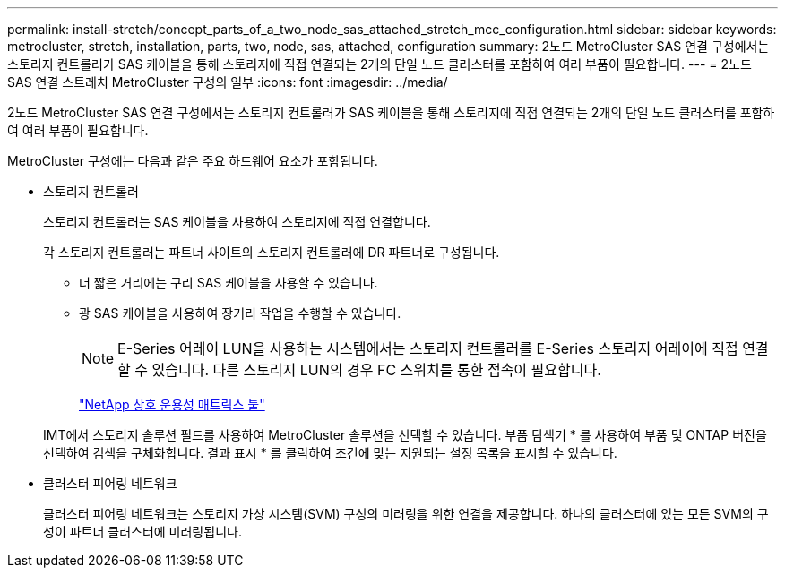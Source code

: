 ---
permalink: install-stretch/concept_parts_of_a_two_node_sas_attached_stretch_mcc_configuration.html 
sidebar: sidebar 
keywords: metrocluster, stretch, installation, parts, two, node, sas, attached, configuration 
summary: 2노드 MetroCluster SAS 연결 구성에서는 스토리지 컨트롤러가 SAS 케이블을 통해 스토리지에 직접 연결되는 2개의 단일 노드 클러스터를 포함하여 여러 부품이 필요합니다. 
---
= 2노드 SAS 연결 스트레치 MetroCluster 구성의 일부
:icons: font
:imagesdir: ../media/


[role="lead"]
2노드 MetroCluster SAS 연결 구성에서는 스토리지 컨트롤러가 SAS 케이블을 통해 스토리지에 직접 연결되는 2개의 단일 노드 클러스터를 포함하여 여러 부품이 필요합니다.

MetroCluster 구성에는 다음과 같은 주요 하드웨어 요소가 포함됩니다.

* 스토리지 컨트롤러
+
스토리지 컨트롤러는 SAS 케이블을 사용하여 스토리지에 직접 연결합니다.

+
각 스토리지 컨트롤러는 파트너 사이트의 스토리지 컨트롤러에 DR 파트너로 구성됩니다.

+
** 더 짧은 거리에는 구리 SAS 케이블을 사용할 수 있습니다.
** 광 SAS 케이블을 사용하여 장거리 작업을 수행할 수 있습니다.
+

NOTE: E-Series 어레이 LUN을 사용하는 시스템에서는 스토리지 컨트롤러를 E-Series 스토리지 어레이에 직접 연결할 수 있습니다. 다른 스토리지 LUN의 경우 FC 스위치를 통한 접속이 필요합니다.

+
https://mysupport.netapp.com/matrix["NetApp 상호 운용성 매트릭스 툴"]

+
IMT에서 스토리지 솔루션 필드를 사용하여 MetroCluster 솔루션을 선택할 수 있습니다. 부품 탐색기 * 를 사용하여 부품 및 ONTAP 버전을 선택하여 검색을 구체화합니다. 결과 표시 * 를 클릭하여 조건에 맞는 지원되는 설정 목록을 표시할 수 있습니다.



* 클러스터 피어링 네트워크
+
클러스터 피어링 네트워크는 스토리지 가상 시스템(SVM) 구성의 미러링을 위한 연결을 제공합니다. 하나의 클러스터에 있는 모든 SVM의 구성이 파트너 클러스터에 미러링됩니다.


